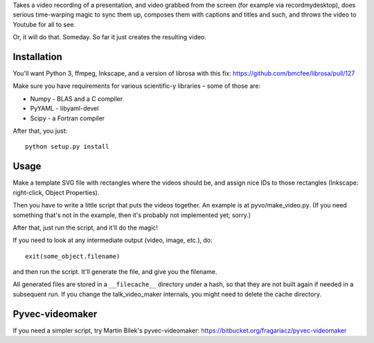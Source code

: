 Takes a video recording of a presentation, and video grabbed from the screen
(for example via recordmydesktop), does serious time-warping magic to sync
them up, composes them with captions and titles and such,
and throws the video to Youtube for all to see.

Or, it will do that. Someday. So far it just creates the resulting video.

Installation
------------

You'll want Python 3, ffmpeg, Inkscape, and a version of librosa with this fix:
https://github.com/bmcfee/librosa/pull/127

Make sure you have requirements for various scientific-y libraries – some of
those are:

* Numpy - BLAS and a C compiler
* PyYAML - libyaml-devel
* Scipy - a Fortran compiler

After that, you just::

    python setup.py install

Usage
-----

Make a template SVG file with rectangles where the videos should be, and
assign nice IDs to those rectangles (Inkscape: right-click, Object Properties).

Then you have to write a little script that puts the videos together.
An example is at pyvo/make_video.py.
(If you need something that's not in the example, then it's probably not
implemented yet; sorry.)

After that, just run the script, and it'll do the magic!

If you need to look at any intermediate output (video, image, etc.), do::

    exit(some_object.filename)

and then run the script. It'll generate the file, and give you the filename.

All generated files are stored in a ``__filecache__`` directory under a hash,
so that they are not built again if needed in a subsequent run.
If you change the talk_video_maker internals, you might need to delete the
cache directory.

Pyvec-videomaker
----------------

If you need a simpler script, try Martin Bílek's pyvec-videomaker:
https://bitbucket.org/fragariacz/pyvec-videomaker
